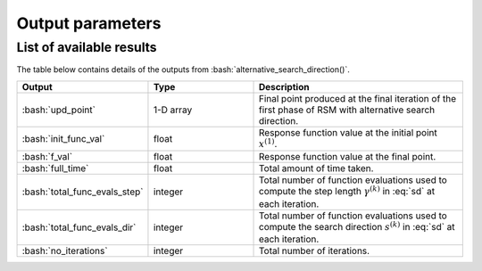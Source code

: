.. role:: bash(code)
   :language: bash

Output parameters
===================

List of available results
--------------------------

The table below contains details of the outputs from :bash:`alternative_search_direction()`.

.. list-table::
   :widths: 25 25 50
   :header-rows: 1

   * - Output
     - Type
     - Description
   * - :bash:`upd_point`
     - 1-D array
     - Final point produced at the final iteration of the first phase of RSM with alternative search direction.
   * - :bash:`init_func_val`
     - float
     - Response function value at the initial point :math:`x^{(1)}`.
   * - :bash:`f_val`
     - float
     - Response function value at the final point.
   * - :bash:`full_time`
     - float
     - Total amount of time taken.
   * - :bash:`total_func_evals_step`
     - integer
     - Total number of function evaluations used to compute the step length :math:`\gamma^{(k)}` in :eq:`sd` at each iteration.
   * - :bash:`total_func_evals_dir`
     - integer
     - Total number of function evaluations used to compute the search direction :math:`s^{(k)}` in :eq:`sd` at each iteration.
   * - :bash:`no_iterations`
     - integer
     - Total number of iterations.
